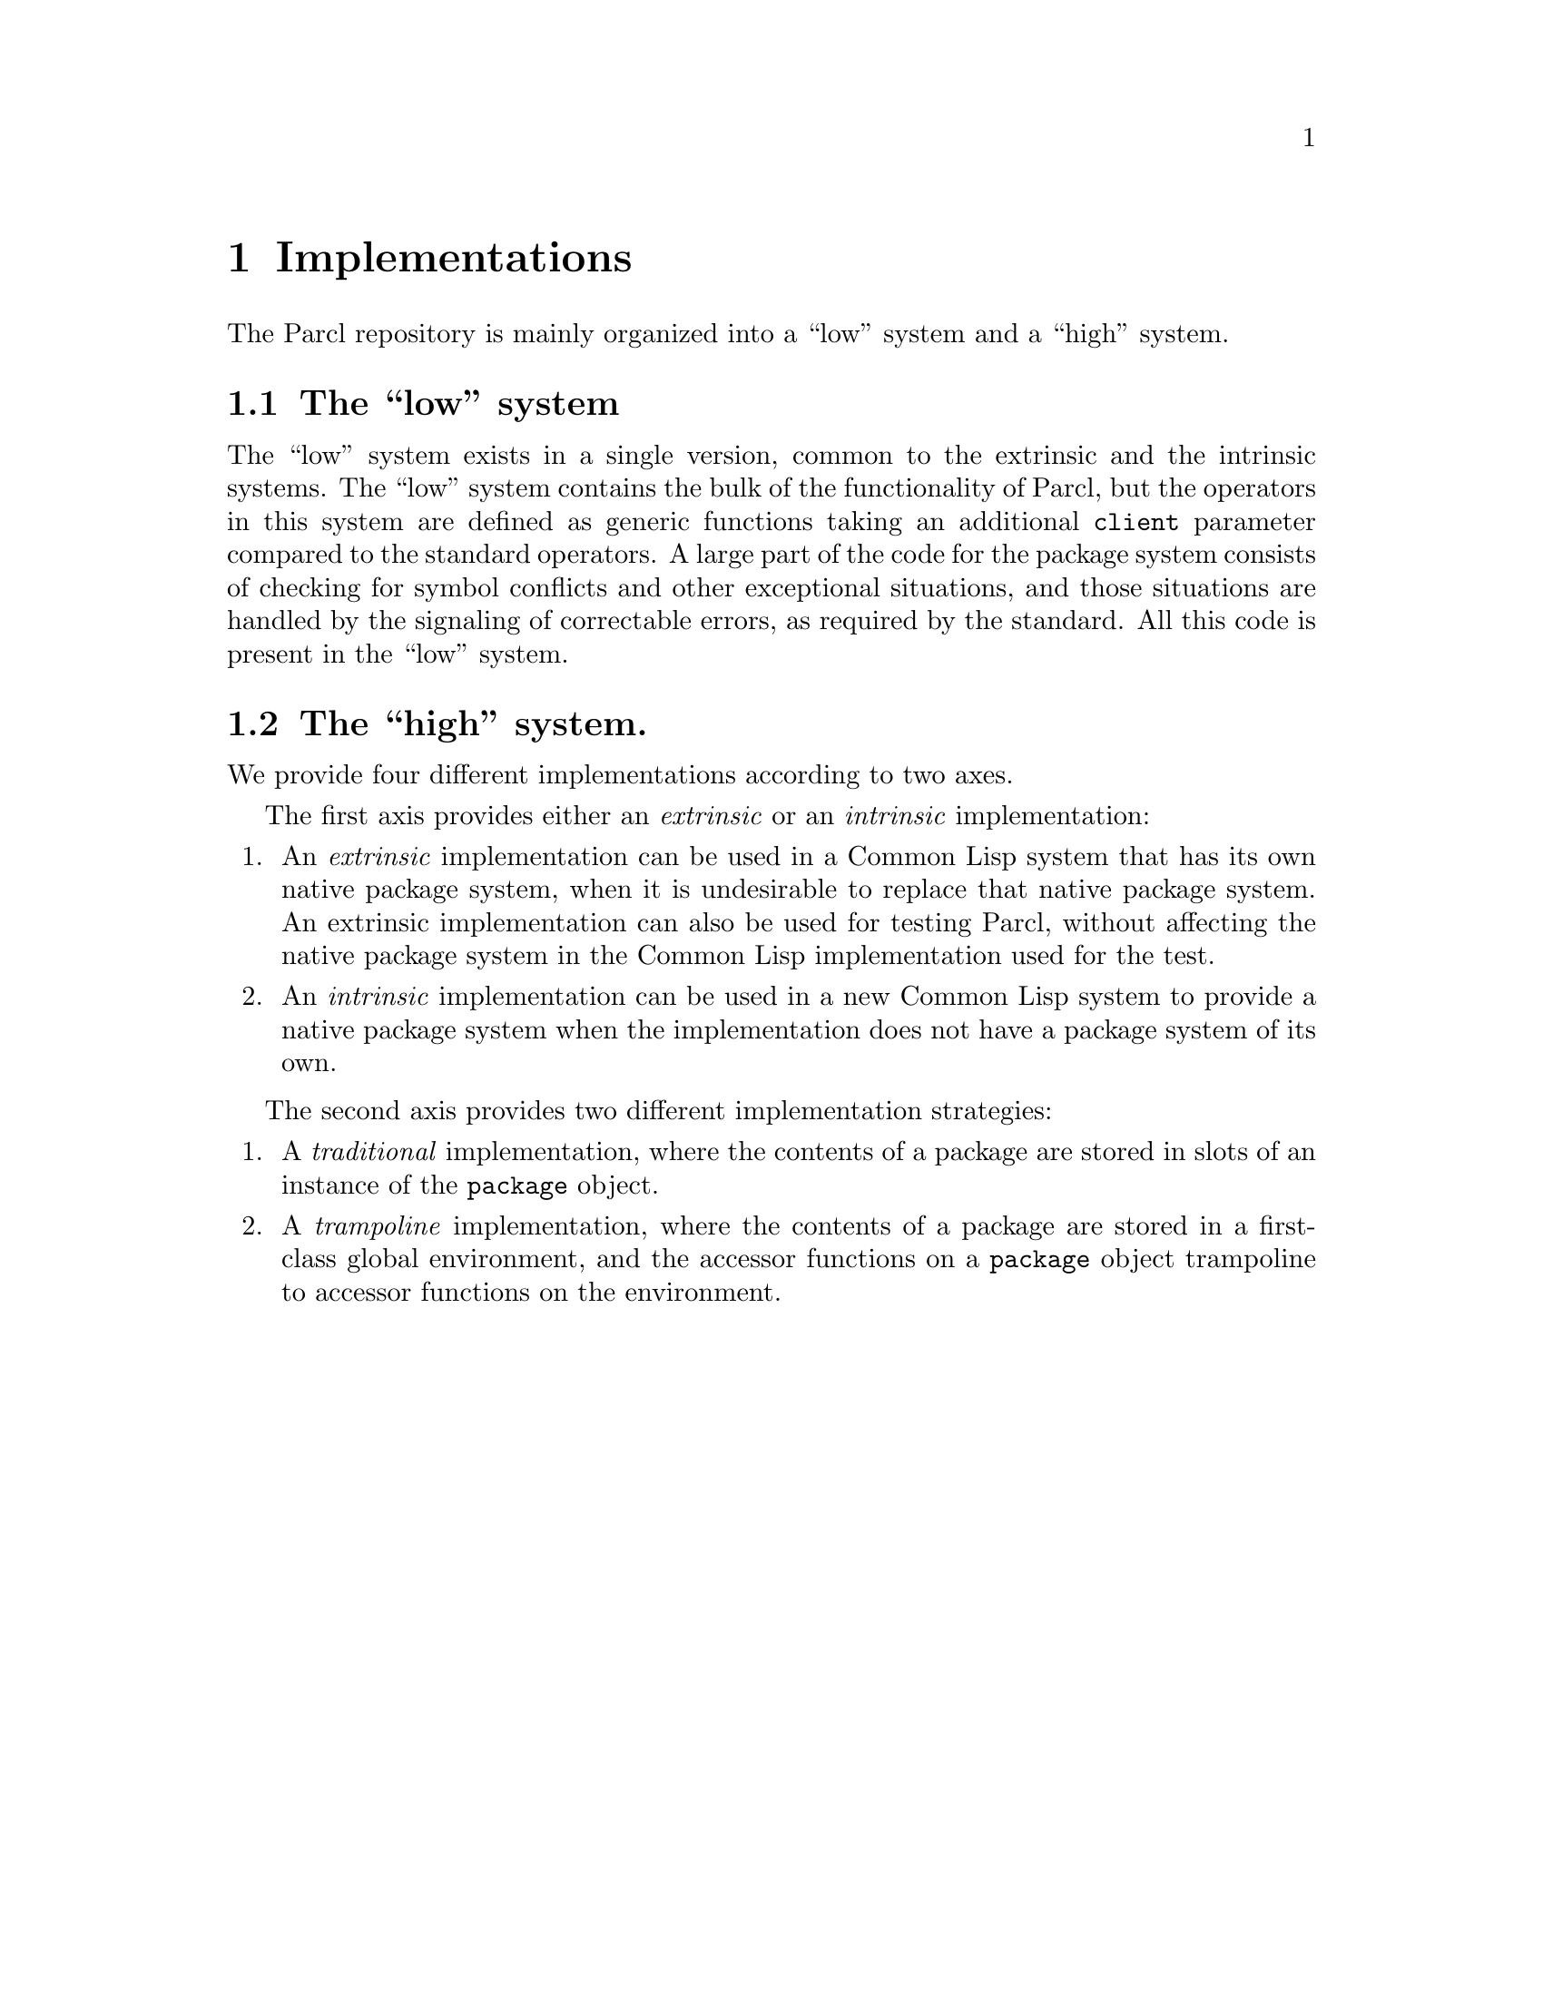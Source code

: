 @node Implementations
@chapter Implementations

The Parcl repository is mainly organized into a ``low'' system and a
``high'' system.

@section The ``low'' system

The ``low'' system exists in a single version, common to the extrinsic
and the intrinsic systems.  The ``low'' system contains the bulk of
the functionality of Parcl, but the operators in this system are
defined as generic functions taking an additional {@tt client}
parameter compared to the standard operators.  A large part of the
code for the package system consists of checking for symbol conflicts
and other exceptional situations, and those situations are handled by
the signaling of correctable errors, as required by the standard.
All this code is present in the ``low'' system.

@section The ``high'' system.

We provide four different implementations according to two axes.

The first axis provides either an @emph{extrinsic} or an
@emph{intrinsic} implementation:

@enumerate
@item
An @emph{extrinsic} implementation can be used in a Common Lisp system
that has its own native package system, when it is undesirable to
replace that native package system.  An extrinsic implementation can
also be used for testing Parcl, without affecting the native package
system in the Common Lisp implementation used for the test.
@item
An @emph{intrinsic} implementation can be used in a new Common Lisp
system to provide a native package system when the implementation does
not have a package system of its own.
@end enumerate

The second axis provides two different implementation strategies:

@enumerate
@item
A @emph{traditional} implementation, where the contents of a package
are stored in slots of an instance of the @code{package} object.
@item
A @emph{trampoline} implementation, where the contents of a package
are stored in a first-class global environment, and the accessor
functions on a @code{package} object trampoline to accessor functions
on the environment.
@end enumerate
